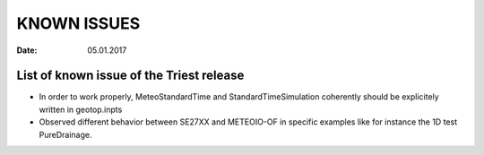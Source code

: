 KNOWN ISSUES
=============

:date: 05.01.2017 

List of known issue of the Triest release
------------------------------------------

- In order to work properly, MeteoStandardTime and StandardTimeSimulation coherently should be explicitely written in geotop.inpts 

- Observed different behavior between SE27XX and METEOIO-OF in specific examples like for instance the 1D test PureDrainage. 
 
